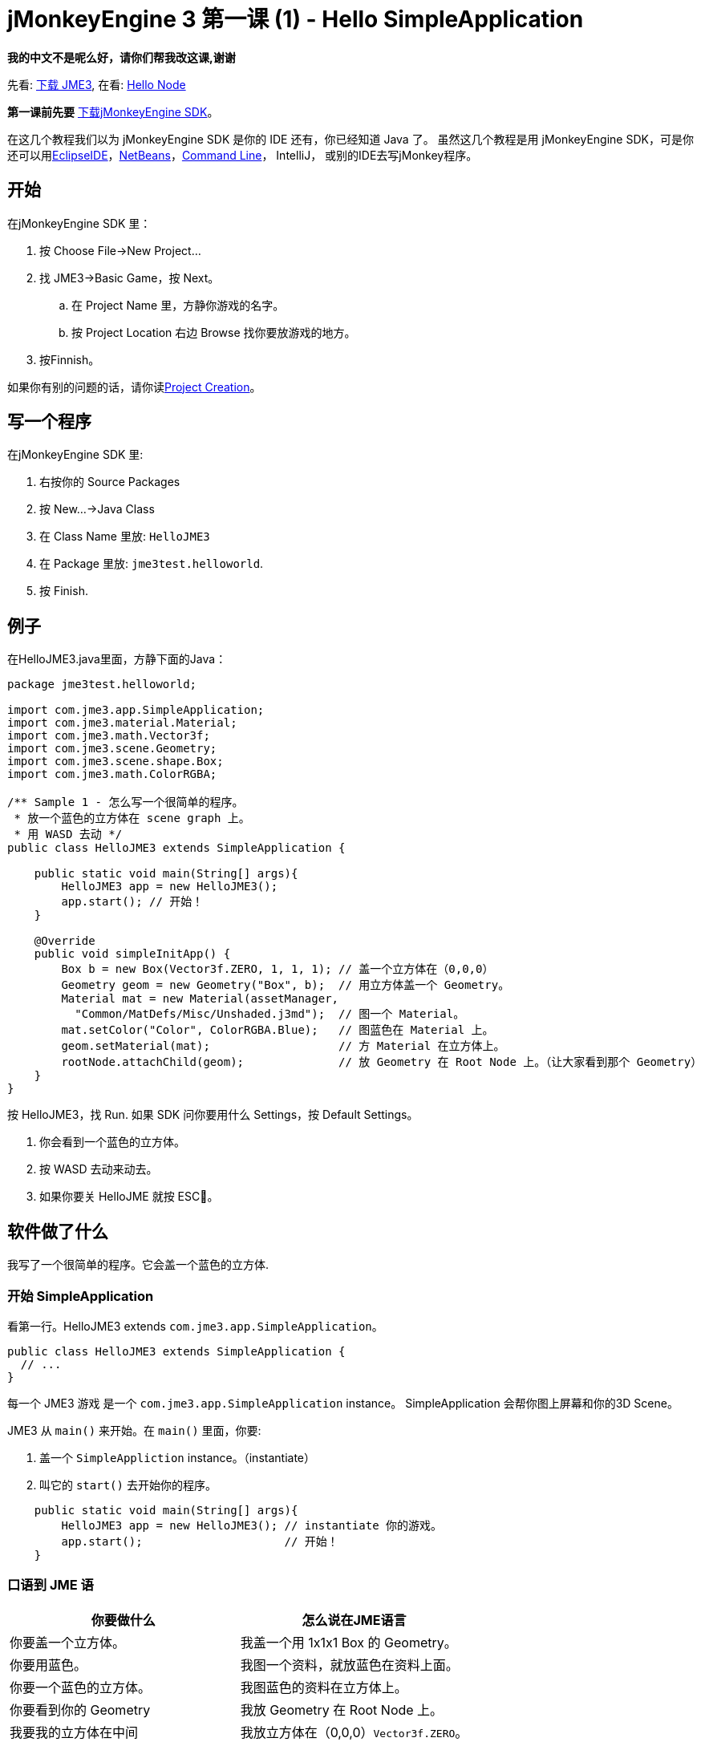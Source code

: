 

= jMonkeyEngine 3 第一课 (1) - Hello SimpleApplication

*我的中文不是呢么好，请你们帮我改这课,谢谢*


先看: <<jme3#installing_jmonkeyengine_3,下载 JME3>>,
在看: <<hello_node#,Hello Node>>


*第一课前先要* link:http://jmonkeyengine.org/wiki/doku.php/[下载jMonkeyEngine SDK]。


在这几个教程我们以为 jMonkeyEngine SDK 是你的 IDE 还有，你已经知道 Java 了。 虽然这几个教程是用 jMonkeyEngine SDK，可是你还可以用link:http://jmonkeyengine.org/wiki/doku.php/jme3:setting_up_jme3_in_eclipse[EclipseIDE]，link:http://jmonkeyengine.org/wiki/doku.php/jme3:setting_up_netbeans_and-JME[NetBeans]，<<jme3/simpleapplication_from_the_commandline#,Command Line>>， IntelliJ， 或别的IDE去写jMonkey程序。



== 开始

在jMonkeyEngine SDK 里：


.  按 Choose File→New Project…
.  找 JME3→Basic Game，按 Next。
..  在 Project Name 里，方静你游戏的名字。 
..  按 Project Location 右边 Browse 找你要放游戏的地方。

.  按Finnish。

如果你有别的问题的话，请你读<<sdk/project_creation#,Project Creation>>。



== 写一个程序

在jMonkeyEngine SDK 里:


.  右按你的 Source Packages
.  按 New…→Java Class
.  在 Class Name 里放: `HelloJME3`
.  在 Package 里放: `jme3test.helloworld`. 
.  按 Finish.


== 例子

在HelloJME3.java里面，方静下面的Java：


[source,java]

----

package jme3test.helloworld;

import com.jme3.app.SimpleApplication;
import com.jme3.material.Material;
import com.jme3.math.Vector3f;
import com.jme3.scene.Geometry;
import com.jme3.scene.shape.Box;
import com.jme3.math.ColorRGBA;

/** Sample 1 - 怎么写一个很简单的程序。
 * 放一个蓝色的立方体在 scene graph 上。
 * 用 WASD 去动 */
public class HelloJME3 extends SimpleApplication {

    public static void main(String[] args){
        HelloJME3 app = new HelloJME3();
        app.start(); // 开始！
    }
    
    @Override
    public void simpleInitApp() {
        Box b = new Box(Vector3f.ZERO, 1, 1, 1); // 盖一个立方体在（0,0,0）
        Geometry geom = new Geometry("Box", b);  // 用立方体盖一个 Geometry。
        Material mat = new Material(assetManager,
          "Common/MatDefs/Misc/Unshaded.j3md");  // 图一个 Material。
        mat.setColor("Color", ColorRGBA.Blue);   // 图蓝色在 Material 上。
        geom.setMaterial(mat);                   // 方 Material 在立方体上。
        rootNode.attachChild(geom);              // 放 Geometry 在 Root Node 上。（让大家看到那个 Geometry）
    }
}
----

按 HelloJME3，找 Run. 如果 SDK 问你要用什么 Settings，按 Default Settings。


.  你会看到一个蓝色的立方体。
.  按 WASD 去动来动去。
.  如果你要关 HelloJME 就按 ESC。


== 软件做了什么

我写了一个很简单的程序。它会盖一个蓝色的立方体.



=== 开始 SimpleApplication

看第一行。HelloJME3 extends `com.jme3.app.SimpleApplication`。 


[source,java]

----

public class HelloJME3 extends SimpleApplication {
  // ...
}

----

每一个 JME3 游戏 是一个 `com.jme3.app.SimpleApplication` instance。 SimpleApplication 会帮你图上屏幕和你的3D Scene。


JME3 从 `main()` 来开始。在 `main()` 里面，你要:


.  盖一个 `SimpleAppliction` instance。（instantiate）
.  叫它的 `start()` 去开始你的程序。

[source,java]

----

    public static void main(String[] args){
        HelloJME3 app = new HelloJME3(); // instantiate 你的游戏。
        app.start();                     // 开始！
    }

----


=== 口语到 JME 语
[cols="2", options="header"]
|===

a|你要做什么
a|怎么说在JME语言

a|你要盖一个立方体。
a|我盖一个用 1x1x1 Box 的 Geometry。

a|你要用蓝色。
a|我图一个资料，就放蓝色在资料上面。

a|你要一个蓝色的立方体。
a|我图蓝色的资料在立方体上。

a|你要看到你的 Geometry
a|我放 Geometry 在 Root Node 上。

a|我要我的立方体在中间
a|我放立方体在（0,0,0）`Vector3f.ZERO`。

|===

如果你还是有问题，请你看<<jme3/the_scene_graph#,the Scene Graph>>。



=== Initialize the Scene

你的程序一开始后，就会自动叫`simpleInitApp()`。 每一个 JME3 游戏要有它。`simpleInitApp()`要方一开始要看到／做到的东西


[source,java]

----

    public void simpleInitApp() {
       ／／先看到／做到的东西...
    }

----

[source,java]

----

    public void simpleInitApp() {
        Box b = new Box(Vector3f.ZERO, 1, 1, 1); // 盖一个立方体在（0,0,0）
        Geometry geom = new Geometry("Box", b);  // 用立方体盖一个 Geometry。
        Material mat = new Material(assetManager,
          "Common/MatDefs/Misc/Unshaded.j3md");  // 图一个资料。
        mat.setColor("Color", ColorRGBA.Blue);   // 方蓝色在资料上。
        geom.setMaterial(mat);                   // 图资料到立方体上。
        rootNode.attachChild(geom);              // 放 Geometry 在 Root Node 上。（让大家看到你的 Geometry）
    }

----


== 最后

你学了 SimpleApplication 的作用：


*  `simpleInitApp()` 里面放开始要看或做的东西。
*  要是你要看到 东西，你就要放它在 `rootNode` 上。
*  用 WASD 去动。

继续去 <<jme3/beginner/hello_node#,Hello Node>> 你会学什么是，和你真么用 Scene Graph。

'''

还看:


*  link:http://jmonkeyengine.org/wiki/doku.php/[下载JME3SDK]
*  <<jme3/simpleapplication_from_the_commandline#,SimpleApplication From the Commandline>>
*  <<sdk/project_creation#,写一个JME3 Project>>.
<tags><tag target="beginner" /><tag target="intro" /><tag target="documentation" /><tag target="init" /><tag target="simpleapplication" /><tag target="basegame" /></tags>
